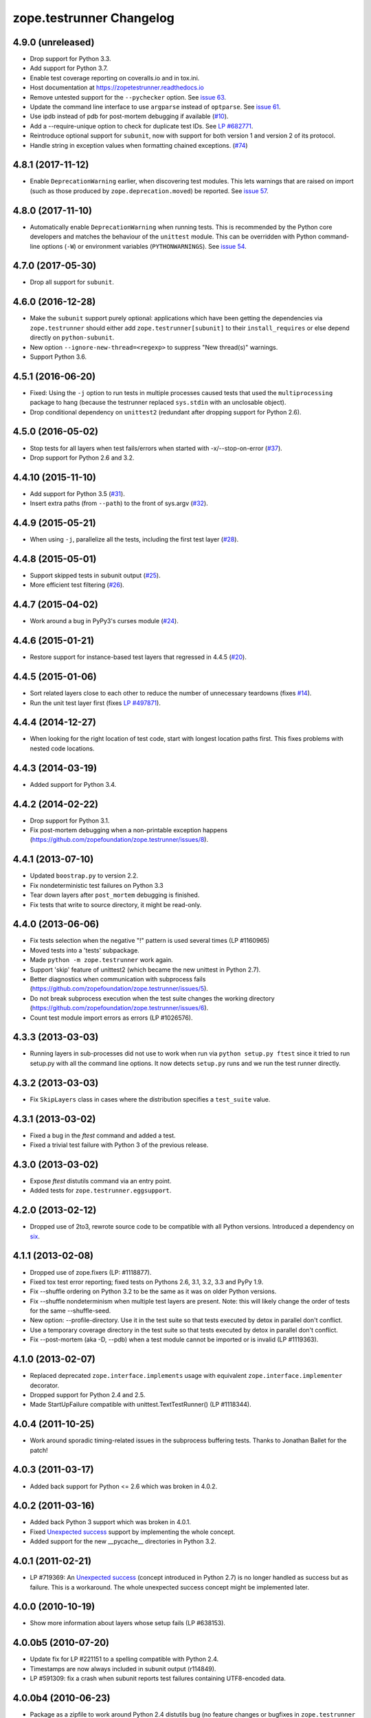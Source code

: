 ===========================
 zope.testrunner Changelog
===========================

4.9.0 (unreleased)
==================

- Drop support for Python 3.3.

- Add support for Python 3.7.

- Enable test coverage reporting on coveralls.io and in tox.ini.

- Host documentation at https://zopetestrunner.readthedocs.io

- Remove untested support for the ``--pychecker`` option. See
  `issue 63 <https://github.com/zopefoundation/zope.testrunner/issues/63>`_.

- Update the command line interface to use ``argparse`` instead of
  ``optparse``. See `issue 61
  <https://github.com/zopefoundation/zope.testrunner/issues/61>`_.

- Use ipdb instead of pdb for post-mortem debugging if available
  (`#10 <https://github.com/zopefoundation/zope.testrunner/issues/10>`_).

- Add a --require-unique option to check for duplicate test IDs. See
  `LP #682771
  <https://bugs.launchpad.net/launchpad/+bug/682771>`_.

- Reintroduce optional support for ``subunit``, now with support for both
  version 1 and version 2 of its protocol.

- Handle string in exception values when formatting chained exceptions.
  (`#74 <https://github.com/zopefoundation/zope.testrunner/pull/74>`_)


4.8.1 (2017-11-12)
==================

- Enable ``DeprecationWarning`` earlier, when discovering test
  modules. This lets warnings that are raised on import (such as those
  produced by ``zope.deprecation.moved``) be reported. See `issue 57
  <https://github.com/zopefoundation/zope.testrunner/issues/57>`_.


4.8.0 (2017-11-10)
==================

- Automatically enable ``DeprecationWarning`` when running tests. This
  is recommended by the Python core developers and matches the
  behaviour of the ``unittest`` module. This can be overridden with
  Python command-line options (``-W``) or environment variables
  (``PYTHONWARNINGS``). See `issue 54
  <https://github.com/zopefoundation/zope.testrunner/issues/54>`_.

4.7.0 (2017-05-30)
==================

- Drop all support for ``subunit``.


4.6.0 (2016-12-28)
==================

- Make the ``subunit`` support purely optional: applications which have
  been getting the dependencies via ``zope.testrunner`` should either add
  ``zope.testrunner[subunit]`` to their ``install_requires`` or else
  depend directly on ``python-subunit``.

- New option ``--ignore-new-thread=<regexp>`` to suppress "New thread(s)"
  warnings.

- Support Python 3.6.


4.5.1 (2016-06-20)
==================

- Fixed: Using the ``-j`` option to run tests in multiple processes
  caused tests that used the ``multiprocessing`` package to hang
  (because the testrunner replaced ``sys.stdin`` with an unclosable
  object).

- Drop conditional dependency on ``unittest2`` (redundant after dropping
  support for Python 2.6).


4.5.0 (2016-05-02)
==================

- Stop tests for all layers when test fails/errors when started with
  -x/--stop-on-error
  (`#37 <https://github.com/zopefoundation/zope.testrunner/pull/37>`_).

- Drop support for Python 2.6 and 3.2.


4.4.10 (2015-11-10)
===================

- Add support for Python 3.5
  (`#31 <https://github.com/zopefoundation/zope.testrunner/pull/31>`_).

- Insert extra paths (from ``--path``) to the front of sys.argv
  (`#32 <https://github.com/zopefoundation/zope.testrunner/issues/32>`_).


4.4.9 (2015-05-21)
==================

- When using ``-j``, parallelize all the tests, including the first test layer
  (`#28 <https://github.com/zopefoundation/zope.testrunner/issues/28>`_).


4.4.8 (2015-05-01)
==================

- Support skipped tests in subunit output
  (`#25 <https://github.com/zopefoundation/zope.testrunner/pull/25>`_).

- More efficient test filtering
  (`#26 <https://github.com/zopefoundation/zope.testrunner/pull/26>`_).


4.4.7 (2015-04-02)
==================

- Work around a bug in PyPy3's curses module
  (`#24 <https://github.com/zopefoundation/zope.testrunner/issues/24>`_).


4.4.6 (2015-01-21)
==================

- Restore support for instance-based test layers that regressed in 4.4.5
  (`#20 <https://github.com/zopefoundation/zope.testrunner/pull/20>`_).


4.4.5 (2015-01-06)
==================

- Sort related layers close to each other to reduce the number of unnecessary
  teardowns (fixes `#14
  <https://github.com/zopefoundation/zope.testrunner/issues/14>`_).

- Run the unit test layer first (fixes `LP #497871
  <https://bugs.launchpad.net/zope.testrunner/+bug/497871>`__).


4.4.4 (2014-12-27)
==================

- When looking for the right location of test code, start with longest
  location paths first. This fixes problems with nested code locations.


4.4.3 (2014-03-19)
==================

- Added support for Python 3.4.


4.4.2 (2014-02-22)
==================

- Drop support for Python 3.1.

- Fix post-mortem debugging when a non-printable exception happens
  (https://github.com/zopefoundation/zope.testrunner/issues/8).


4.4.1 (2013-07-10)
==================

- Updated ``boostrap.py`` to version 2.2.

- Fix nondeterministic test failures on Python 3.3

- Tear down layers after ``post_mortem`` debugging is finished.

- Fix tests that write to source directory, it might be read-only.


4.4.0 (2013-06-06)
==================

- Fix tests selection when the negative "!" pattern is used several times
  (LP #1160965)

- Moved tests into a 'tests' subpackage.

- Made ``python -m zope.testrunner`` work again.

- Support 'skip' feature of unittest2 (which became the new unittest in Python
  2.7).

- Better diagnostics when communication with subprocess fails
  (https://github.com/zopefoundation/zope.testrunner/issues/5).

- Do not break subprocess execution when the test suite changes the working
  directory (https://github.com/zopefoundation/zope.testrunner/issues/6).

- Count test module import errors as errors (LP #1026576).


4.3.3 (2013-03-03)
==================

- Running layers in sub-processes did not use to work when run via
  ``python setup.py ftest`` since it tried to run setup.py with all the
  command line options. It now detects ``setup.py`` runs and we run the test
  runner directly.


4.3.2 (2013-03-03)
==================

- Fix ``SkipLayers`` class in cases where the distribution specifies a
  ``test_suite`` value.


4.3.1 (2013-03-02)
==================

- Fixed a bug in the `ftest` command and added a test.

- Fixed a trivial test failure with Python 3 of the previous release.


4.3.0 (2013-03-02)
==================

- Expose `ftest` distutils command via an entry point.

- Added tests for ``zope.testrunner.eggsupport``.


4.2.0 (2013-02-12)
==================

- Dropped use of 2to3, rewrote source code to be compatible with all Python
  versions.  Introduced a dependency on `six`_.


4.1.1 (2013-02-08)
==================

- Dropped use of zope.fixers (LP: #1118877).

- Fixed tox test error reporting; fixed tests on Pythons 2.6, 3.1, 3.2, 3.3 and
  PyPy 1.9.

- Fix --shuffle ordering on Python 3.2 to be the same as it was on older Python
  versions.

- Fix --shuffle nondeterminism when multiple test layers are present.
  Note: this will likely change the order of tests for the same --shuffle-seed.

- New option: --profile-directory.  Use it in the test suite so that tests
  executed by detox in parallel don't conflict.

- Use a temporary coverage directory in the test suite so that tests
  executed by detox in parallel don't conflict.

- Fix --post-mortem (aka -D, --pdb) when a test module cannot be imported
  or is invalid (LP #1119363).


4.1.0 (2013-02-07)
==================

- Replaced deprecated ``zope.interface.implements`` usage with equivalent
  ``zope.interface.implementer`` decorator.

- Dropped support for Python 2.4 and 2.5.

- Made StartUpFailure compatible with unittest.TextTestRunner() (LP #1118344).


4.0.4 (2011-10-25)
==================

- Work around sporadic timing-related issues in the subprocess buffering
  tests.  Thanks to Jonathan Ballet for the patch!


4.0.3 (2011-03-17)
==================

- Added back support for Python <= 2.6 which was broken in 4.0.2.


4.0.2 (2011-03-16)
==================

- Added back Python 3 support which was broken in 4.0.1.

- Fixed `Unexpected success`_ support by implementing the whole concept.

- Added support for the new __pycache__ directories in Python 3.2.


4.0.1 (2011-02-21)
==================

- LP #719369: An `Unexpected success`_ (concept introduced in Python 2.7) is
  no longer handled as success but as failure. This is a workaround. The
  whole unexpected success concept might be implemented later.

.. _`Unexpected success`: http://www.voidspace.org.uk/python/articles/unittest2.shtml#more-skipping


4.0.0 (2010-10-19)
==================

- Show more information about layers whose setup fails (LP #638153).


4.0.0b5 (2010-07-20)
====================

- Update fix for LP #221151 to a spelling compatible with Python 2.4.

- Timestamps are now always included in subunit output (r114849).

- LP #591309: fix a crash when subunit reports test failures containing
  UTF8-encoded data.


4.0.0b4 (2010-06-23)
====================

- Package as a zipfile to work around Python 2.4 distutils bug (no
  feature changes or bugfixes in ``zope.testrunner`` itself).


4.0.0b3 (2010-06-16)
====================

- LP #221151: keep ``unittest.TestCase.shortDescription`` happy by supplying
  a ``_testMethodDoc`` attribute.

- LP #595052: keep the distribution installable under Python 2.4:  its
  distutils appears to munge the empty ``__init__.py`` file in the
  ``foo.bar`` egg used for testing into a directory.

- LP #580083: fix the ``bin/test`` script to run only tests from
  ``zope.testrunner``.

- LP #579019: When layers were run in parallel, their tearDown was
  not called. Additionally, the first layer which was run in the main
  thread did not have its tearDown called either.


4.0.0b2 (2010-05-03)
====================

- Having 'sampletests' in the MANIFEST.in gave warnings, but doesn't actually
  seem to include any more files, so I removed it.

- Moved zope.testing.exceptions to zope.testrunner.exceptions. Now
  zope.testrunner no longer requires zope.testing except for when running
  its own tests.


4.0.0b1 (2010-04-29)
====================

- Initial release of the testrunner from zope.testrunner as its own module.
  (Previously it was part of zope.testing.)


.. _six: http://pypi.python.org/pypi/six
